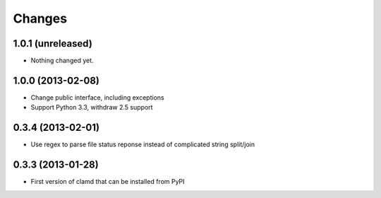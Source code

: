 Changes
=========

1.0.1 (unreleased)
------------------

- Nothing changed yet.


1.0.0 (2013-02-08)
------------------

- Change public interface, including exceptions
- Support Python 3.3, withdraw 2.5 support


0.3.4 (2013-02-01)
------------------

- Use regex to parse file status reponse instead of complicated string split/join


0.3.3 (2013-01-28)
------------------

- First version of clamd that can be installed from PyPI
